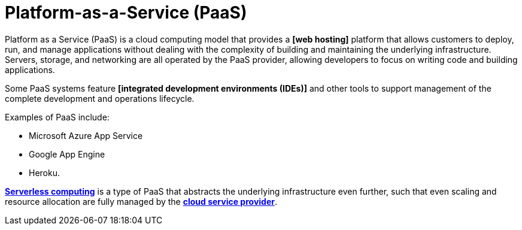 = Platform-as-a-Service (PaaS)

Platform as a Service (PaaS) is a cloud computing model that provides a *[web hosting]* platform that allows customers to deploy, run, and manage applications without dealing with the complexity of building and maintaining the underlying infrastructure. Servers, storage, and networking are all operated by the PaaS provider, allowing developers to focus on writing code and building applications.

Some PaaS systems feature *[integrated development environments (IDEs)]* and other tools to support management of the complete development and operations lifecycle.

Examples of PaaS include:

* Microsoft Azure App Service
* Google App Engine
* Heroku.

*link:./serverless-computing.adoc[Serverless computing]* is a type of PaaS that abstracts the underlying infrastructure even further, such that even scaling and resource allocation are fully managed by the *link:./cloud-service-providers.adoc[cloud service provider]*.
